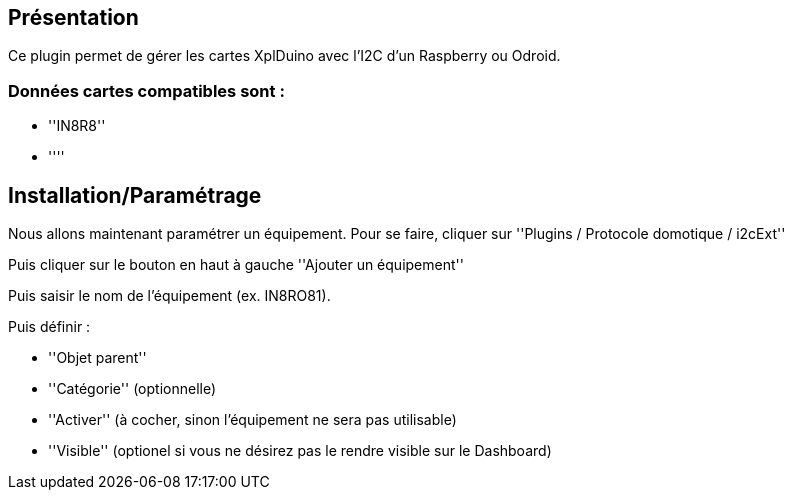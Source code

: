 == Présentation ==
Ce plugin permet de gérer les cartes XplDuino avec l'I2C d'un Raspberry ou Odroid.


=== Données cartes compatibles sont : ===
* ''IN8R8''
* ''''


== Installation/Paramétrage ==
Nous allons maintenant paramétrer un équipement. Pour se faire, cliquer sur ''Plugins / Protocole domotique / i2cExt''

Puis cliquer sur le bouton en haut à gauche ''Ajouter un équipement''

Puis saisir le nom de l'équipement (ex. IN8RO81).

Puis définir :

* ''Objet parent''
* ''Catégorie'' (optionnelle)
* ''Activer'' (à cocher, sinon l’équipement ne sera pas utilisable)
* ''Visible'' (optionel si vous ne désirez pas le rendre visible sur le Dashboard)

